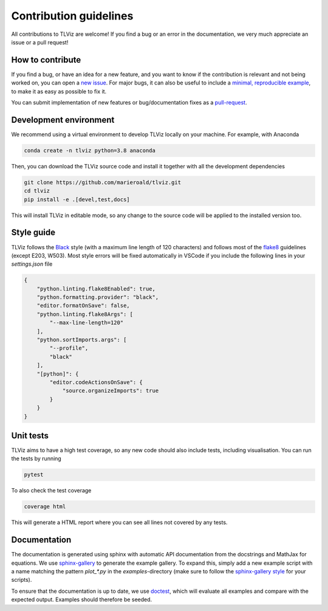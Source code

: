 =======================
Contribution guidelines
=======================

All contributions to TLViz are welcome! If you find a bug or an error in the documentation, we very much appreciate
an issue or a pull request!

-----------------
How to contribute
-----------------

If you find a bug, or have an idea for a new feature, and you want to know if the contribution is relevant and not
being worked on, you can open a `new issue <https://github.com/MarieRoald/tlviz/issues>`_. For major
bugs, it can also be useful to include a `minimal, reproducible example <https://stackoverflow.com/help/minimal-reproducible-example>`_,
to make it as easy as possible to fix it.

You can submit implementation of new features or bug/documentation fixes as a `pull-request <https://github.com/MarieRoald/tlviz/pulls>`_.

-----------------------
Development environment
-----------------------

We recommend using a virtual environment to develop TLViz locally on your machine. For example, with Anaconda

.. code:: bash

    conda create -n tlviz python=3.8 anaconda

Then, you can download the TLViz source code and install it together with all the development dependencies

.. code:: bash

    git clone https://github.com/marieroald/tlviz.git
    cd tlviz
    pip install -e .[devel,test,docs]

This will install TLViz in editable mode, so any change to the source code will be applied to the installed
version too.

-----------
Style guide
-----------

TLViz follows the `Black <https://github.com/psf/black>`_ style (with a maximum line length of 120 characters) and
follows most of the `flake8 <https://flake8.pycqa.org/en/latest/>`_ guidelines (except E203, W503). Most style errors
will be fixed automatically in VSCode if you include the following lines in your `settings.json` file

.. code:: json

    {
        "python.linting.flake8Enabled": true,
        "python.formatting.provider": "black",
        "editor.formatOnSave": false,
        "python.linting.flake8Args": [
            "--max-line-length=120"
        ],
        "python.sortImports.args": [
            "--profile",
            "black"
        ],
        "[python]": {
            "editor.codeActionsOnSave": {
                "source.organizeImports": true
            }
        }
    }

----------
Unit tests
----------

TLViz aims to have a high test coverage, so any new code should also include tests, including visualisation.
You can run the tests by running

.. code:: bash

    pytest

To also check the test coverage

.. code:: bash

    coverage html

This will generate a HTML report where you can see all lines not covered by any tests.

-------------
Documentation
-------------

The documentation is generated using sphinx with automatic API documentation from the docstrings and
MathJax for equations. We use `sphinx-gallery <https://sphinx-gallery.github.io/stable/index.html>`_
to generate the example gallery. To expand this, simply add a new example script with a name matching
the pattern `plot_*.py` in the `examples`-directory (make sure to follow the `sphinx-gallery style <https://sphinx-gallery.github.io/stable/syntax.html>`_
for your scripts).

To ensure that the documentation is up to date, we use `doctest <https://docs.python.org/3/library/doctest.html>`_,
which will evaluate all examples and compare with the expected output. Examples should therefore be seeded.